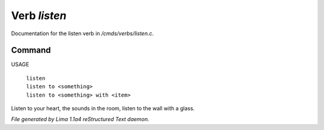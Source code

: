 Verb *listen*
**************

Documentation for the listen verb in */cmds/verbs/listen.c*.

Command
=======

USAGE

 |  ``listen``
 |  ``listen to <something>``
 |  ``listen to <something> with <item>``

Listen to your heart, the sounds in the room, listen to the wall with a glass.

.. TAGS: RST



*File generated by Lima 1.1a4 reStructured Text daemon.*
